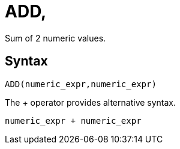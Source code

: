 = ADD, +

Sum of 2 numeric values.

== Syntax +
----
ADD(numeric_expr,numeric_expr)
----
The + operator provides alternative syntax.
----
numeric_expr + numeric_expr
----
